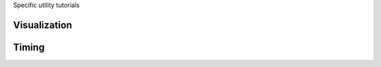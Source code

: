 .. _tutorials_utilities:


Specific utility tutorials


Visualization
-------------


Timing
------
